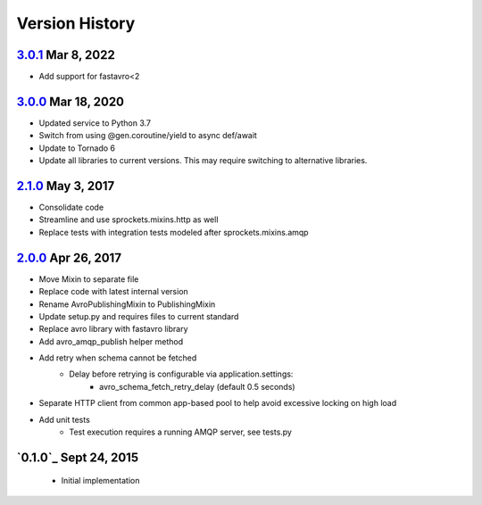 Version History
===============

`3.0.1`_ Mar 8, 2022
--------------------
- Add support for fastavro<2

`3.0.0`_ Mar 18, 2020
---------------------
- Updated service to Python 3.7
- Switch from using @gen.coroutine/yield to async def/await
- Update to Tornado 6
- Update all libraries to current versions. This may require switching to alternative libraries.

`2.1.0`_ May 3, 2017
--------------------
- Consolidate code
- Streamline and use sprockets.mixins.http as well
- Replace tests with integration tests modeled after sprockets.mixins.amqp

`2.0.0`_ Apr 26, 2017
---------------------
- Move Mixin to separate file
- Replace code with latest internal version
- Rename AvroPublishingMixin to PublishingMixin
- Update setup.py and requires files to current standard
- Replace avro library with fastavro library
- Add avro_amqp_publish helper method
- Add retry when schema cannot be fetched
    - Delay before retrying is configurable via application.settings:
        - avro_schema_fetch_retry_delay (default 0.5 seconds)
- Separate HTTP client from common app-based pool to help avoid excessive locking on high load
- Add unit tests
    - Test execution requires a running AMQP server, see tests.py

`0.1.0`_ Sept 24, 2015
----------------------
 - Initial implementation

.. _Next Release: https://github.com/sprockets/sprockets.mixins.avro-publisher/compare/3.0.1...HEAD
.. _3.0.1: https://github.com/sprockets/sprockets.mixins.avro-publisher/compare/3.0.0...3.0.1
.. _3.0.0: https://github.com/sprockets/sprockets.mixins.avro-publisher/compare/2.1.0...3.0.0
.. _2.1.0: https://github.com/sprockets/sprockets.mixins.avro-publisher/compare/2.0.0...2.1.0
.. _2.0.0: https://github.com/sprockets/sprockets.mixins.avro-publisher/compare/1.0.1...2.0.0
.. _1.0.1: https://github.com/sprockets/sprockets.mixins.avro-publisher/compare/1.0.0...1.0.1
.. _1.0.0: https://github.com/sprockets/sprockets.mixins.avro-publisher/compare/7324bea...1.0.0
